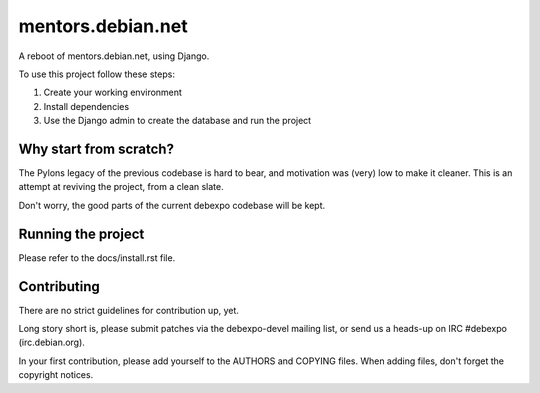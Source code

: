 ==================
mentors.debian.net
==================

A reboot of mentors.debian.net, using Django.

To use this project follow these steps:

#. Create your working environment
#. Install dependencies
#. Use the Django admin to create the database and run the project

Why start from scratch?
=======================

The Pylons legacy of the previous codebase is hard to bear, and motivation
was (very) low to make it cleaner. This is an attempt at reviving the
project, from a clean slate.

Don't worry, the good parts of the current debexpo codebase will be kept.

Running the project
===================

Please refer to the docs/install.rst file.


Contributing
============

There are no strict guidelines for contribution up, yet.

Long story short is, please submit patches via the debexpo-devel mailing list,
or send us a heads-up on IRC #debexpo (irc.debian.org).

In your first contribution, please add yourself to the AUTHORS and COPYING
files. When adding files, don't forget the copyright notices.
